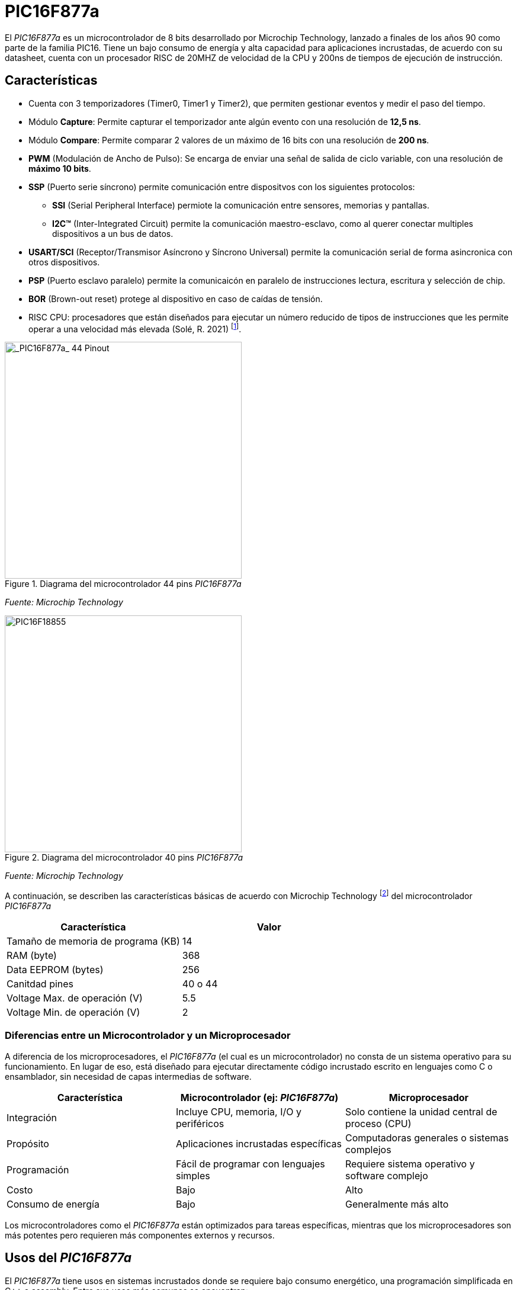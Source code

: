 = PIC16F877a

El _PIC16F877a_ es un microcontrolador de 8 bits desarrollado por Microchip Technology, lanzado a finales de los años 90 como parte de la familia PIC16. Tiene un bajo consumo de energía y alta capacidad para aplicaciones incrustadas, de acuerdo con su datasheet, cuenta con un procesador RISC de 20MHZ de velocidad de la CPU y 200ns de tiempos de ejecución de instrucción.

== Características
* Cuenta con 3 temporizadores (Timer0, Timer1 y Timer2), que permiten gestionar eventos y medir el paso del tiempo.
* Módulo *Capture*: Permite capturar el temporizador ante algún evento con una resolución de *12,5 ns*.
* Módulo *Compare*: Permite comparar 2 valores de un máximo de 16 bits con una resolución de *200 ns*.
* *PWM* (Modulación de Ancho de Pulso): Se encarga de enviar una señal de salida de ciclo variable, con una resolución de *máximo 10 bits*.
* *SSP* (Puerto serie síncrono) permite comunicación entre dispositvos con los siguientes protocolos:
** *SSI* (Serial Peripheral Interface) permiote la comunicación entre sensores, memorias y pantallas.
** *I2C™* (Inter-Integrated Circuit) permite la comunicación maestro-esclavo, como al querer conectar multiples dispositivos a un bus de datos.
* *USART/SCI* (Receptor/Transmisor Asíncrono y Síncrono Universal) permite la comunicación serial de forma asincronica con otros dispositivos.
* *PSP* (Puerto esclavo paralelo) permite la comunicaicón en paralelo de instrucciones lectura, escritura y selección de chip.
* *BOR* (Brown-out reset) protege al dispositivo en caso de caídas de tensión.

* RISC CPU: procesadores que están diseñados para ejecutar un número reducido de tipos de instrucciones que les permite operar a una velocidad más elevada (Solé, R. 2021) footnote:[Solé, R. (2021). "RISC: La arquitectura de procesadores usada por ARM para cambiar el mercado". https://www.profesionalreview.com/2021/07/17/que-es-risc/#Que_es_RISC].

.Diagrama del microcontrolador 44 pins _PIC16F877a_
image::44pin.jpg[alt="_PIC16F877a_ 44 Pinout", width=400]
_Fuente: Microchip Technology_

.Diagrama del microcontrolador 40 pins _PIC16F877a_
image::40pin.jpg[alt="PIC16F18855", width=400]
_Fuente: Microchip Technology_

A continuación, se describen las características básicas de acuerdo con Microchip Technology footnote:[Microchip Technology. (s.f.). "PIC16F18855". https://www.microchip.com/en-us/product/pic16f18855#Overview] del microcontrolador _PIC16F877a_

[cols="1,1", options="header"]
|===
| Característica                 | Valor
| Tamaño de memoria de programa (KB)       | 14
| RAM (byte)                     | 368
| Data EEPROM (bytes)            | 256
| Canitdad pines                     | 40 o 44
| Voltage Max. de operación (V)     | 5.5
| Voltage Min. de operación (V)     | 2
|===

=== Diferencias entre un Microcontrolador y un Microprocesador

A diferencia de los microprocesadores, el _PIC16F877a_ (el cual es un microcontrolador) no consta de un sistema operativo para su funcionamiento. En lugar de eso, está diseñado para ejecutar directamente código incrustado escrito en lenguajes como C o ensamblador, sin necesidad de capas intermedias de software.

[cols="1,1,1", options="header"]
|===
| Característica               | Microcontrolador (ej: _PIC16F877a_) | Microprocesador
| Integración                 | Incluye CPU, memoria, I/O y periféricos | Solo contiene la unidad central de proceso (CPU)
| Propósito                   | Aplicaciones incrustadas específicas | Computadoras generales o sistemas complejos
| Programación                | Fácil de programar con lenguajes simples | Requiere sistema operativo y software complejo
| Costo                       | Bajo | Alto
| Consumo de energía          | Bajo | Generalmente más alto
|===

Los microcontroladores como el _PIC16F877a_ están optimizados para tareas específicas, mientras que los microprocesadores son más potentes pero requieren más componentes externos y recursos.

== Usos del _PIC16F877a_

El _PIC16F877a_ tiene usos en sistemas incrustados donde se requiere bajo consumo energético, una programación simplificada en C++ o assembly. Entre sus usos más comunes se encuentran:

* Automatización industrial (control de motores, monitoreo de sensores)
* Domótica (control de luces, cerraduras, temperatura)
* Equipos médicos portátiles
* Electrónica de consumo (juguetes inteligentes, electrodomésticos)
* Sistemas educativos para enseñanza de programación y electrónica básica
* Prototipos de IoT cuando se combinan con módulos de comunicación externa

== Entorno de programación
Para poder programar al _PIC16F877a_ se utiliza el **IDE MPLAB ® Xpress IDE** ofrecido por Microship Technology footnote:[Microchip Technology. (s.f.). "MPLAB® Xpress Cloud-Based IDE". https://www.microchip.com/en-us/tools-resources/develop/mplab-xpress]  , siendo una herramienta que aporta flexibilidad, permitiendo programar, depurar y cargar el código al _PIC16F877a_.

.Logo de MPLAB
image::mplab.avif[alt="MPLAB", width=200]
_Fuente: Microchip Technology_

== Ejemplos de Aplicación

Los ejemplos a demostrar en este informe son obtenidos del libro footnote:[Ruiz, C. (2021). "Programación de microcontroladores PIC paso a paso". https://feriachilenadellibro.cl/producto/9786075387413-programacion-de-microcontroladores-pic-paso-a-paso/] de Carlos Ruiz Zamarreño.

=== Control de un LED por pulsador

Dentro de MCC se crea el nombre del proyecto (menú File -> media de microcontroladores) con el nombre *LED PULSADOR*, luego en la ventasna Project Resources se asigna los terminales RA0 y RA5 como salida y entrada digital respectivamente, tal como muestra la figura 4.

.Asignación de terminales
image::MCC_PINS.png[alt="MPLAB", width=400]
_Fuente: MPLAB Xpress_

.Cambio de nombre terminales
image::rename.png[alt="Cambio_nombre_terminales", width=400]
_Fuente: MPLAB Xpress_

.Figure 6: Ajuste de reloj interno
image::control.png[alt="clock_control", width=400]
_Fuente: MPLAB Xpress_

[source,c]
----
#include "mcc_generated_files/system/system.h"

/*
    Main application
*/

int main(void)
{
    SYSTEM_Initialize();
      while(1)
    {
        if(PULSADOR_GetValue()==0) LED0_Toggle();
    }    
}
----

.Codigo en assembly para una funcionalidad similar, según Agkopian footnote:[Agkopian, M. (2016). "pic-assembly-examples". https://github.com/magkopian/pic-assembly-examples/blob/master/led%20blink%20with%20TMR0%20and%20TMR1/TMR0_DELAY.asm]:		    

[source, armasm]
----

;;;;;;;;;;;;;;;;;;;;;;;;;;;;;;;;;;;;;;;;;;;;;;;;;;;;;
;Copyright (c) 2013 Manolis Agkopian		    ;
;See the file LICENCE for copying permission.	    ;
;;;;;;;;;;;;;;;;;;;;;;;;;;;;;;;;;;;;;;;;;;;;;;;;;;;;;

	PROCESSOR '16F876A'
	INCLUDE <P16F876A.INC>

	__CONFIG _XT_OSC & _WDT_OFF & _PWRTE_OFF & _CP_OFF & _LVP_OFF & _BODEN_OFF

DL_CNT EQU 0x20 ;DELAY COUNTER: COUNTS THE INTERUPS FROM TMR0

	ORG 0x0000
	GOTO INIT
	ORG 0x0004
	GOTO TMR_CNT
	
INIT:
	BSF STATUS, RP0 ;SELECT BANK 01
	MOVLW B'11000111' ; PSA = 1/256 (THE TIMER WILL COUNT ONCE EVERY 256 CYCLES)
	MOVWF OPTION_REG ;AND USE INTERNAL INSTRUCTION CYCLE CLOCK
	
	BCF TRISB, 0 ;SET PB0 AS OUTPUT
	BCF STATUS, RP0 ;SELECT BANK 00
	
	BCF PORTB, 0
	
	MOVLW B'11100000' ;ENABLE TIMER 0 INTERUPT
	CLRF TMR0
	MOVWF INTCON
	
	MOVLW 0x0F ;256 * 256 * 15 = ABOUT 1S
	MOVWF DL_CNT ;SO WE SET THE DELAY COUNTER TO COUNT 15 INTERUPTS

MAIN:
	GOTO $ ;DO NOTHING, JUST WAIT FOR AN INTERUPT
	
TMR_CNT:
	BCF INTCON, GIE ;DISABLE ALL INTERUPTS
	BCF INTCON, TMR0IF ;CLEAR TMR0 OVERFLOW FLAG

	DECFSZ DL_CNT ;WHEN THE DELAY COUNTER BECOMES ZERO
	GOTO CONTINUE
	
	BTFSC PORTB, 0 ;THEN IF PB0 IS SET
	GOTO CLR_PB0 ;CLEAR IT
	
	BSF PORTB, 0 ;ELSE IF IS CLEARED, THEN SET IT
	GOTO CONTINUE_0
	
CLR_PB0:
	BCF PORTB, 0

CONTINUE_0:
	MOVLW 0x0F ;RESET THE DELAY COUNTER
	MOVWF DL_CNT
	
CONTINUE:
	BSF INTCON, GIE ;RENABLE THE INTERUPTS
	RETFIE
	
	END

----

.Ajuste CLC
image::clc.png[alt="clc", width=400]
_Fuente: MPLAB Xpress_

== Comparación entre PIC16F877a y PIC18F4550

También hay opciones más modernas como el https://ww1.microchip.com/downloads/en/devicedoc/39632c.pdf[PIC18F4550] que tiene mayor capacidad de procesamiento y memoria interna.

Se puede realizar una comparación entre las opciones en el https://www.microchip.com/maps/microcontroller.aspx[sitio web de Microchip].


Ambos son microcontroladores de 8 bits de Microchip, pero pertenecen a diferentes familias y niveles de capacidad. 

.Características
[cols="1,1,1", options="header"]
|===
| Característica              | PIC16F877a                     | PIC18F4550
| Arquitectura                | PIC16 (Mid-range)              | PIC18 (High-end 8-bit)
| Velocidad de reloj          | Hasta 20 MHz                   | Hasta 48 MHz (con PLL)
| Instrucciones por ciclo     | 1 cada 4 ciclos                | 1 por ciclo (en la mayoría)
| Número de instrucciones     | 35                             | 75+
|===

.Memoria
[cols="1,1,1", options="header"]
|===
| Tipo de Memoria             | PIC16F877a                      | PIC18F4550
| Flash (programa)            | 14 KB                           | 32 KB
| RAM                         | 368 bytes                       | 2 KB
| EEPROM                      | 256 bytes                       | 256 bytes
|===

.Periféricos y Funcionalidades
[cols="1,1,1", options="header"]
|===
| Funcionalidad               | PIC16F877a                      | PIC18F4550
| Puertos I/O                 | 33                              | 35
| Timers                      | 3 (8 y 16 bits)                 | 4 (8 y 16 bits)
| ADC                         | 10-bit, 8 canales               | 10-bit, 13 canales
| PWM                         | 2 canales                       | 2 canales
| USART / UART                | 1                               | 1
| SPI / I2C                   | Sí                              | Sí (mejorado)
| USB                         | No                              | Sí (USB 2.0 Full-Speed)
| Interrupciones              | Básico                          | Avanzado (prioridades)
|===

.Ventajas de Cada Uno
[cols="1,1,1", options="header"]
|===
| Comparación                 | PIC16F877a                      | PIC18F4550
| Facilidad de uso            | Muy fácil para principiantes    | Más complejo, más potente
| Costo                       | Más barato                      | Un poco más caro
| Capacidad de procesamiento  | Limitada                        | Superior
| USB integrado               | ❌ No                            | ✅ Sí
| Tamaño de programa          | 14 KB                           | 32 KB
|===

*Usa el PIC16F877a si:*

- Estás empezando con microcontroladores.
- Tu proyecto es simple (sensores, control básico).
- No necesitas USB ni mucha memoria.

*Usa el PIC18F4550 si:*

- Necesitas mayor velocidad y complejidad.
- Requieres comunicación USB integrada.
- Trabajas con interfaces humanas, data logging, etc.

== Conclusión

El microcontrolador _PIC16F877a_ es una excelente opción para desarrolladores en busqueda de soluciones económicas y 
versátiles para sistemas incrustados. Sus periféricos integrados, bajo consumo de energía y facilidad de programación lo hacen ideal 
tanto para aplicaciones industriales como educativas.

La principal ventaja frente a otras soluciones es que existe una garantía de que el 
programa se puede almacenar en la memoria flash o eeprom 
por 40 años o más.
